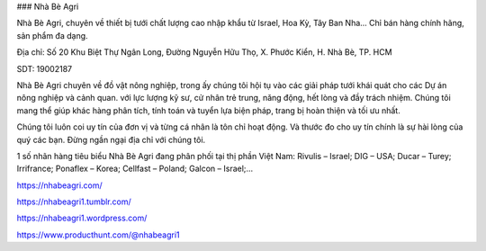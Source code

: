 ### Nhà Bè Agri

Nhà Bè Agri, chuyên về thiết bị tưới chất lượng cao nhập khẩu từ Israel, Hoa Kỳ, Tây Ban Nha... Chỉ bán hàng chính hãng, sản phẩm đa dạng.

Địa chỉ: Số 20 Khu Biệt Thự Ngân Long, Đường Nguyễn Hữu Thọ, X. Phước Kiển, H. Nhà Bè, TP. HCM

SDT: 19002187

Nhà Bè Agri chuyên về đồ vật nông nghiệp, trong ấy chúng tôi hội tụ vào các giải pháp tưới khái quát cho các Dự án nông nghiệp và cảnh quan. với lực lượng kỹ sư, cử nhân trẻ trung, năng động, hết lòng và đầy trách nhiệm. Chúng tôi mang thể giúp khác hàng phân tích, tính toán và tuyển lựa biện pháp, trang bị hoàn thiện và tối ưu nhất.

Chúng tôi luôn coi uy tín của đơn vị và từng cá nhân là tôn chỉ hoạt động. Và thước đo cho uy tín chính là sự hài lòng của quý các bạn. Đừng ngần ngại địa chỉ với chúng tôi.

1 số nhãn hàng tiêu biểu Nhà Bè Agri đang phân phối tại thị phần Việt Nam: Rivulis – Israel; DIG – USA; Ducar – Turey; Irrifrance; Ponaflex – Korea; Cellfast – Poland; Galcon – Israel;…

https://nhabeagri.com/

https://nhabeagri1.tumblr.com/

https://nhabeagri1.wordpress.com/

https://www.producthunt.com/@nhabeagri1
